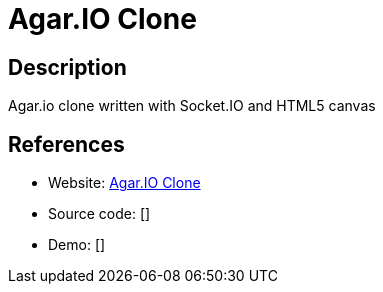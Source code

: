 = Agar.IO Clone

:Name:          Agar.IO Clone
:Language:      Agar.IO Clone
:License:       MIT
:Topic:         Games
:Category:      
:Subcategory:   

// END-OF-HEADER. DO NOT MODIFY OR DELETE THIS LINE

== Description

Agar.io clone written with Socket.IO and HTML5 canvas

== References

* Website: https://github.com/huytd/agar.io-clone[Agar.IO Clone]
* Source code: []
* Demo: []
